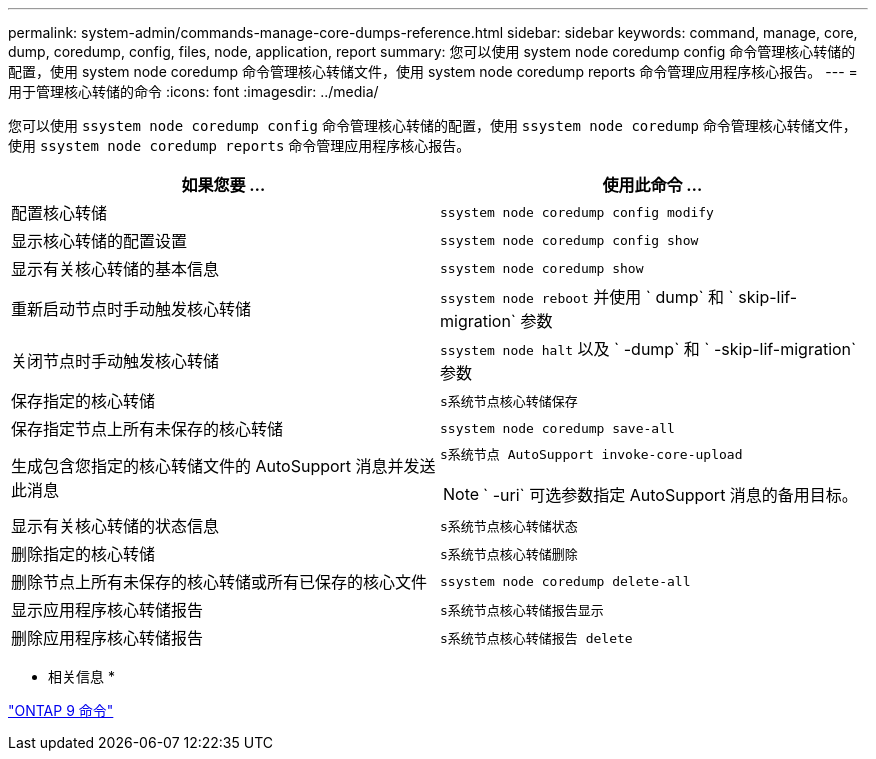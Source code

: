 ---
permalink: system-admin/commands-manage-core-dumps-reference.html 
sidebar: sidebar 
keywords: command, manage, core, dump, coredump, config, files, node, application, report 
summary: 您可以使用 system node coredump config 命令管理核心转储的配置，使用 system node coredump 命令管理核心转储文件，使用 system node coredump reports 命令管理应用程序核心报告。 
---
= 用于管理核心转储的命令
:icons: font
:imagesdir: ../media/


[role="lead"]
您可以使用 `ssystem node coredump config` 命令管理核心转储的配置，使用 `ssystem node coredump` 命令管理核心转储文件，使用 `ssystem node coredump reports` 命令管理应用程序核心报告。

|===
| 如果您要 ... | 使用此命令 ... 


 a| 
配置核心转储
 a| 
`ssystem node coredump config modify`



 a| 
显示核心转储的配置设置
 a| 
`ssystem node coredump config show`



 a| 
显示有关核心转储的基本信息
 a| 
`ssystem node coredump show`



 a| 
重新启动节点时手动触发核心转储
 a| 
`ssystem node reboot` 并使用 ` dump` 和 ` skip-lif-migration` 参数



 a| 
关闭节点时手动触发核心转储
 a| 
`ssystem node halt` 以及 ` -dump` 和 ` -skip-lif-migration` 参数



 a| 
保存指定的核心转储
 a| 
`s系统节点核心转储保存`



 a| 
保存指定节点上所有未保存的核心转储
 a| 
`ssystem node coredump save-all`



 a| 
生成包含您指定的核心转储文件的 AutoSupport 消息并发送此消息
 a| 
`s系统节点 AutoSupport invoke-core-upload`

[NOTE]
====
` -uri` 可选参数指定 AutoSupport 消息的备用目标。

====


 a| 
显示有关核心转储的状态信息
 a| 
`s系统节点核心转储状态`



 a| 
删除指定的核心转储
 a| 
`s系统节点核心转储删除`



 a| 
删除节点上所有未保存的核心转储或所有已保存的核心文件
 a| 
`ssystem node coredump delete-all`



 a| 
显示应用程序核心转储报告
 a| 
`s系统节点核心转储报告显示`



 a| 
删除应用程序核心转储报告
 a| 
`s系统节点核心转储报告 delete`

|===
* 相关信息 *

http://docs.netapp.com/ontap-9/topic/com.netapp.doc.dot-cm-cmpr/GUID-5CB10C70-AC11-41C0-8C16-B4D0DF916E9B.html["ONTAP 9 命令"]
